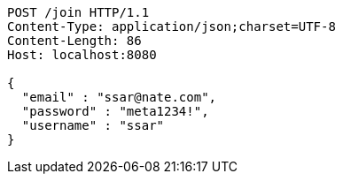 [source,http,options="nowrap"]
----
POST /join HTTP/1.1
Content-Type: application/json;charset=UTF-8
Content-Length: 86
Host: localhost:8080

{
  "email" : "ssar@nate.com",
  "password" : "meta1234!",
  "username" : "ssar"
}
----
